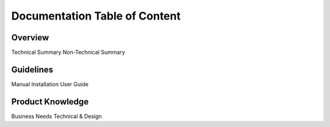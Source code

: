 Documentation Table of Content
=====

.. _installation:

Overview
------------

Technical Summary
Non-Technical Summary

Guidelines
----------------

Manual Installation
User Guide

Product Knowledge
----------------

Business Needs
Technical & Design
